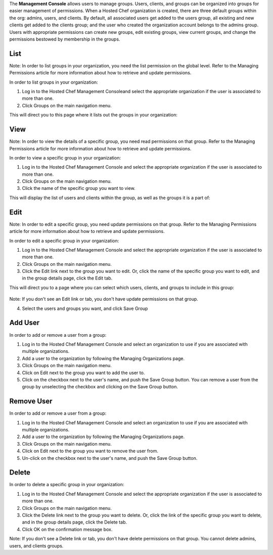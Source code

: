 .. The contents of this file are included in multiple topics.
.. This file should not be changed in a way that hinders its ability to appear in multiple documentation sets.

The **Management Console** allows users to manage groups. Users, clients, and groups can be organized into groups for easier management of permissions. When a Hosted Chef organization is created, there are three default groups within the org: admins, users, and clients. By default, all associated users get added to the users group, all existing and new clients get added to the clients group; and the user who created the organization account belongs to the admins group. Users with appropriate permissions can create new groups, edit existing groups, view current groups, and change the permissions bestowed by membership in the groups.

List
=====================================================
Note: In order to list groups in your organization, you need the list permission on the global level. Refer to the Managing Permissions article for more information about how to retrieve and update permissions.

In order to list groups in your organization:

1. Log in to the Hosted Chef Management Consoleand select the appropriate organization if the user is associated to more than one.

2. Click Groups on the main navigation menu.

This will direct you to this page where it lists out the groups in your organization:

   .. image:: ../../images/step_manage_server_hosted_group_list

View
=====================================================
Note: In order to view the details of a specific group, you need read permissions on that group. Refer to the Managing Permissions article for more information about how to retrieve and update permissions.

In order to view a specific group in your organization:

1. Log in to the Hosted Chef Management Console and select the appropriate organization if the user is associated to more than one.

2. Click Groups on the main navigation menu.

3. Click the name of the specific group you want to view.

This will display the list of users and clients within the group, as well as the groups it is a part of:

   .. image:: ../../images/step_manage_server_hosted_group_view.jpg

Edit
=====================================================
Note: In order to edit a specific group, you need update permissions on that group. Refer to the Managing Permissions article for more information about how to retrieve and update permissions.

In order to edit a specific group in your organization:

1. Log in to the Hosted Chef Management Console and select the appropriate organization if the user is associated to more than one.

2. Click Groups on the main navigation menu.

3. Click the Edit link next to the group you want to edit. Or, click the name of the specific group you want to edit, and in the group details page, click the Edit tab.

This will direct you to a page where you can select which users, clients, and groups to include in this group:

   .. image:: ../../images/step_manage_server_hosted_group_edit.jpg

Note: If you don't see an Edit link or tab, you don't have update permissions on that group.

4. Select the users and groups you want, and click Save Group

Add User
=====================================================
In order to add or remove a user from a group:

1. Log in to the Hosted Chef Management Console and select an organization to use if you are associated with multiple organizations.

2. Add a user to the organization by following the Managing Organizations page.

3. Click Groups on the main navigation menu.

4. Click on Edit next to the group you want to add the user to.

5. Click on the checkbox next to the user's name, and push the Save Group button. You can remove a user from the group by unselecting the checkbox and clicking on the Save Group button.

Remove User
=====================================================
In order to add or remove a user from a group:

1. Log in to the Hosted Chef Management Console and select an organization to use if you are associated with multiple organizations.

2. Add a user to the organization by following the Managing Organizations page.

3. Click Groups on the main navigation menu.

4. Click on Edit next to the group you want to remove the user from.

5. Un-click on the checkbox next to the user's name, and push the Save Group button.

Delete
=====================================================
In order to delete a specific group in your organization:

1. Log in to the Hosted Chef Management Console and select the appropriate organization if the user is associated to more than one.

2. Click Groups on the main navigation menu.

3. Click the Delete link next to the group you want to delete. Or, click the link of the specific group you want to delete, and in the group details page, click the Delete tab.

4. Click OK on the confirmation message box.

Note: If you don't see a Delete link or tab, you don't have delete permissions on that group. You cannot delete admins, users, and clients groups.


